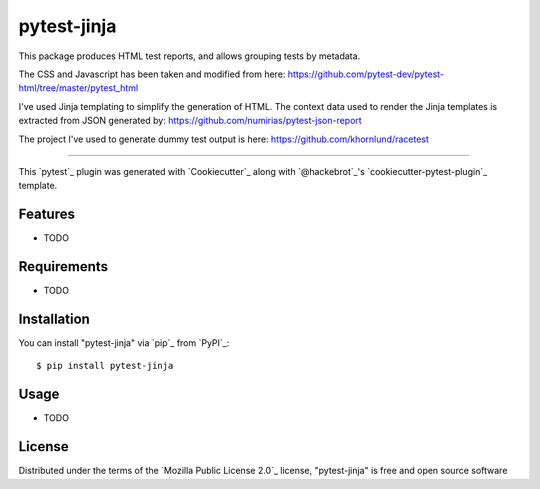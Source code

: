 ============
pytest-jinja
============

This package produces HTML test reports, and allows grouping tests by metadata.

The CSS and Javascript has been taken and modified from here: https://github.com/pytest-dev/pytest-html/tree/master/pytest_html

I've used Jinja templating to simplify the generation of HTML. The context data
used to render the Jinja templates is extracted from JSON generated by:
https://github.com/numirias/pytest-json-report

The project I've used to generate dummy test output is here:
https://github.com/khornlund/racetest

----

This `pytest`_ plugin was generated with `Cookiecutter`_ along with `@hackebrot`_'s `cookiecutter-pytest-plugin`_ template.


Features
--------

* TODO


Requirements
------------

* TODO


Installation
------------

You can install "pytest-jinja" via `pip`_ from `PyPI`_::

    $ pip install pytest-jinja


Usage
-----

* TODO


License
-------

Distributed under the terms of the `Mozilla Public License 2.0`_ license, "pytest-jinja" is free and open source software
